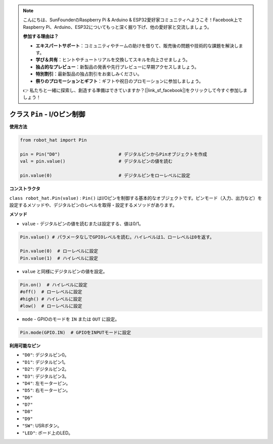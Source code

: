 .. note::

    こんにちは、SunFounderのRaspberry Pi & Arduino & ESP32愛好家コミュニティへようこそ！Facebook上でRaspberry Pi、Arduino、ESP32についてもっと深く掘り下げ、他の愛好家と交流しましょう。

    **参加する理由は？**

    - **エキスパートサポート**：コミュニティやチームの助けを借りて、販売後の問題や技術的な課題を解決します。
    - **学び＆共有**：ヒントやチュートリアルを交換してスキルを向上させましょう。
    - **独占的なプレビュー**：新製品の発表や先行プレビューに早期アクセスしましょう。
    - **特別割引**：最新製品の独占割引をお楽しみください。
    - **祭りのプロモーションとギフト**：ギフトや祝日のプロモーションに参加しましょう。

    👉 私たちと一緒に探索し、創造する準備はできていますか？[|link_sf_facebook|]をクリックして今すぐ参加しましょう！

.. _class_pin:


クラス ``Pin`` - I/Oピン制御
================================

**使用方法**

.. code-block:: python

    from robot_hat import Pin

    pin = Pin("D0")                      # デジタルピンからPinオブジェクトを作成
    val = pin.value()                    # デジタルピンの値を読む

    pin.value(0)                         # デジタルピンをローレベルに設定

**コンストラクタ**

``class robot_hat.Pin(value)`` : ``Pin()`` はI/Oピンを制御する基本的なオブジェクトです。ピンモード（入力、出力など）を設定するメソッドや、デジタルピンのレベルを取得・設定するメソッドがあります。

**メソッド**

-  ``value`` - デジタルピンの値を読むまたは設定する、値は0/1。

.. code-block:: python

    Pin.value() # パラメータなしでGPIOレベルを読む。ハイレベルは1、ローレベルは0を返す。

    Pin.value(0)  # ローレベルに設定
    Pin.value(1)  # ハイレベルに設定

-  ``value`` と同様にデジタルピンの値を設定。

.. code-block:: python

    Pin.on()  # ハイレベルに設定
    #off()  # ローレベルに設定
    #high() # ハイレベルに設定
    #low()  # ローレベルに設定

-  ``mode`` - GPIOのモードを ``IN`` または ``OUT`` に設定。

.. code-block:: python

    Pin.mode(GPIO.IN)  # GPIOをINPUTモードに設定

**利用可能なピン**

-  ``"D0"``: デジタルピン0。
-  ``"D1"``: デジタルピン1。
-  ``"D2"``: デジタルピン2。
-  ``"D3"``: デジタルピン3。
-  ``"D4"``: 左モーターピン。
-  ``"D5"``: 右モーターピン。
-  ``"D6"``
-  ``"D7"``
-  ``"D8"``
-  ``"D9"``
-  ``"SW"``: USRボタン。
-  ``"LED"``: ボード上のLED。


